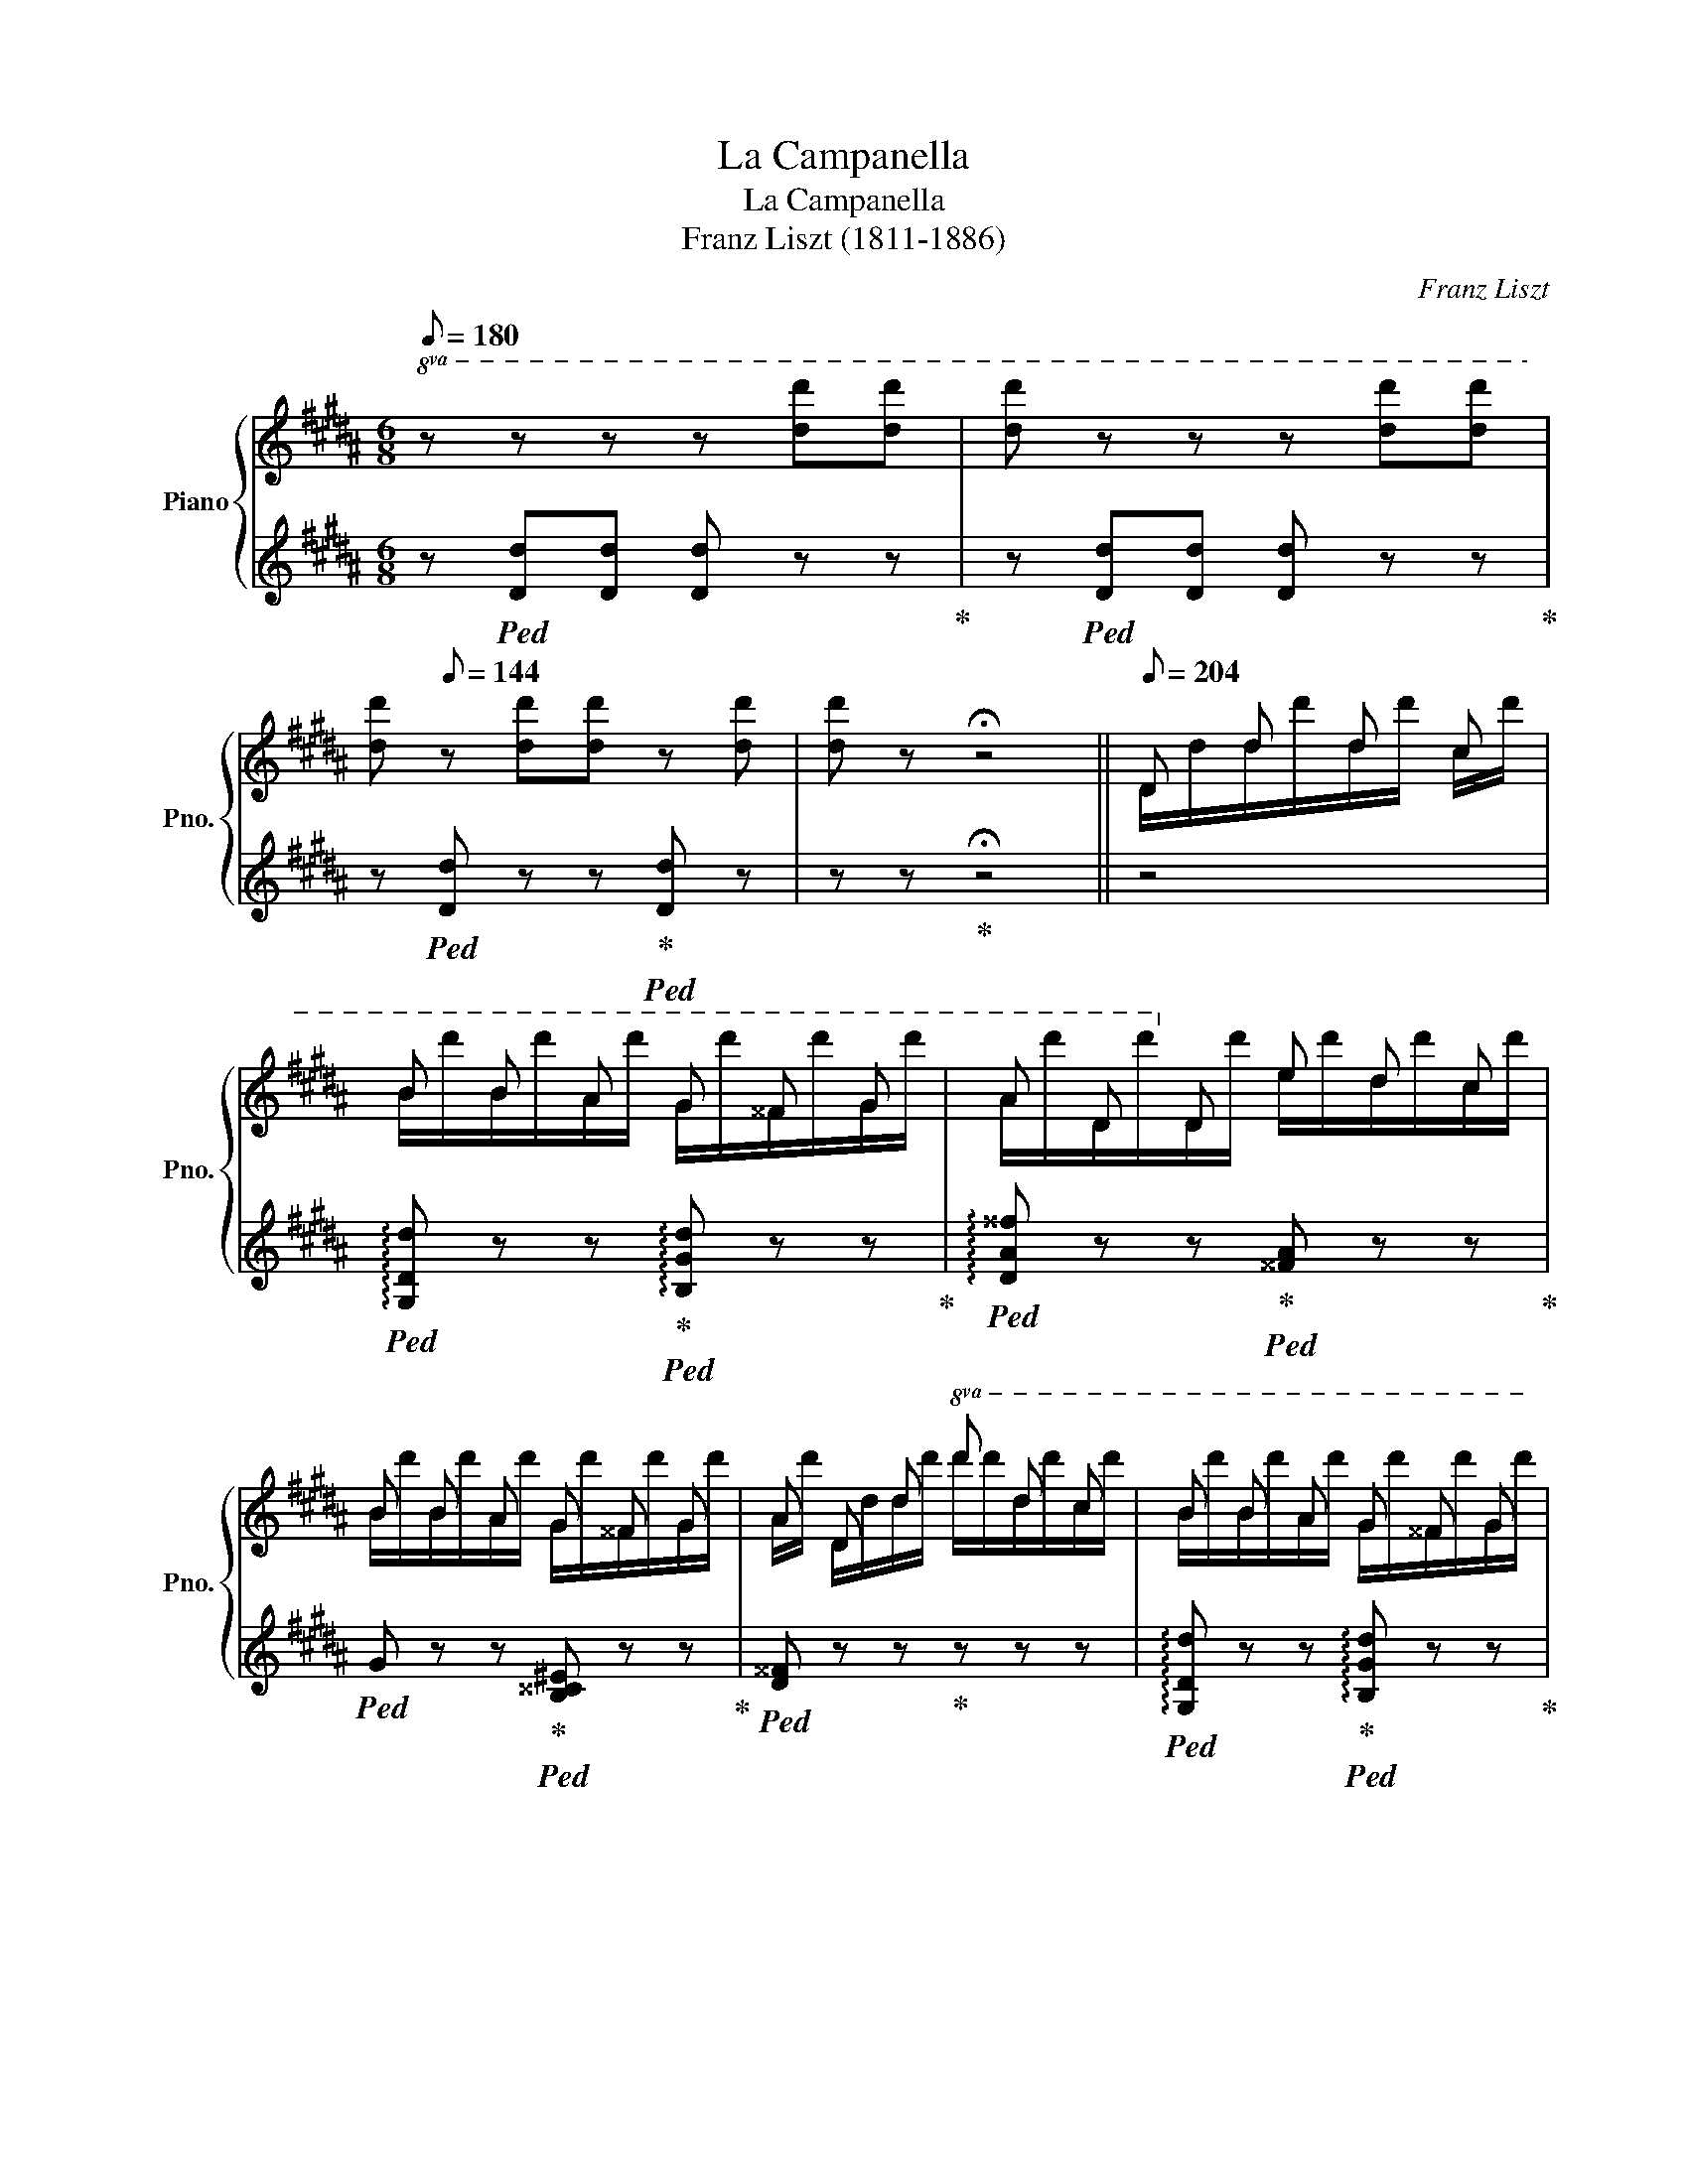 X:1
T:La Campanella
T:La Campanella
T:Franz Liszt (1811-1886) 
C:Franz Liszt
%%score { ( 1 3 ) | ( 2 4 ) }
L:1/8
Q:1/8=180
M:6/8
K:B
V:1 treble nm="Piano" snm="Pno."
V:3 treble 
V:2 treble 
V:4 treble 
V:1
!8va(! z z z z [d'd''][d'd''] | [d'd''] z z z [d'd''][d'd''] | %2
 [d'd''][Q:1/8=144] z [d'd''][d'd''] z [d'd''] |[d'd''] z !fermata!z4 ||[Q:1/8=204] d d' d' c' | %5
 b b a g ^^f g | a d!8va)! d e d c | B B A G ^^F G | A D d!8va(! d' d' c' | b b a g ^^f g | %10
 a d!8va)! d e d c |!8va(! d x !>!d' d x !>!d'!8va)! | %12
[Q:1/8=180] z z!8va(! d/d'/ d''/d'/[Q:1/8=204]d''/d'/d''/c'/ |{/c'} b b a{/a} g ^^f g | %14
{^^fg} a d d!8va)!{/^f} e d c |{/c} B B A{/A} G ^^F G | A D d!8va(! d' d' c' | %17
{/c'} b b a{/a} g ^^f g |{^^fg} a d d e d c | d x !>!d' d x !>!d'!8va)! |[Q:1/8=168] x6 || %21
 z z[Q:1/8=192][I:staff +1] .B/[I:staff -1].[^^FA]/[I:staff +1].B/[I:staff -1].[^F=A]/[I:staff +1].B/[I:staff -1].[^EG]/[I:staff +1].B/[I:staff -1].[=E=G]/ | %22
 (c/4B/4A/4B/4).F/.f'/.B/.f'/ (d/4c/4^B/4c/4).F/.f'/.c/.f'/ | %23
 (e/4d/4^^c/4d/4).B/.f'/[I:staff +1] .d/[I:staff -1].[Bc]/[I:staff +1].d/[I:staff -1].[A^c]/[I:staff +1].d/[I:staff -1].[=A^B]/[I:staff +1].d/[I:staff -1].[G=B]/ | %24
 (^e/4d/4^^c/4d/4).A/.a'/.d/.a'/ (f/4e/4^^d/4e/4).A/.a'/.e/.a'/ | %25
 (g/4f/4^e/4f/4).d/.a'/[I:staff +1] .f/[I:staff -1].[^^ce]/[I:staff +1].f/[I:staff -1].[^c=e]/[I:staff +1].f/[I:staff -1].[^Bd]/[I:staff +1].f/[I:staff -1].[=B=d]/ | %26
 (g/4f/4^e/4f/4).c/.c''/.f/.c''/ (a/4g/4^^f/4g/4).c/.c''/.g/.c''/ | %27
!8va(! x c'/[a'c'']/ x x b/[d'b']/ x | x a/[c'a']/ x x g/[bg']/ x | %29
 f/[af']/!8va)! z z G!8va(! .g' .g' | .g' .f'' .e'' .d'' .c'' .d'' | %31
 .e'' .c''!8va)! z F!8va(! .f' .f' | .f' .e'' .d'' .c'' .b' .c'' | %33
 .d'' .b'!8va)! z .D/.d/.d'/.d/.d'/.^^c/ | .d'/.c/.d'/.c/.d'/.B/ e'/d'/c'/b/a/g/ | %35
 ^^f/a/b/a/ z!8va(! d/d'/d''/d'/d''/^^c'/ | d''/c'/d''/c'/d''/b/ .e''/.d''/.c''/.b'/.a'/.g'/ | %37
 [a^^f']/[d'a']/ x x .d''/.d'/ x x | .d''/.d'/ x x .d''/.d'/ x .d''/.d'/ | %39
 x .d''/.d'/ x .d''/.^^g/.d''/.a/.d''/.b/ | .d''/.^b/.d''/.c'/.d''/.^^c'/ d''/d'/d''/d'/d''/d'/ | %41
 d''/d'/d''/d'/d''/d'/ d''/d'/d/d'/d''/d'/ | d/d'/d''/d'/d/d'/ d''/d'/d/d'/d''/d'/ | %43
 d/d'/d''/d'/d/d'/ d''/d'/d/d'/d''/d'/ | d/d'/d''/d'/d/d'/ d''/d'/d/d'/d''/d'/ | %45
 d/d'/d''/d'/d/d'/ d''/d'/d/d'/d''/d'/ | d/d'/d''/d'/d/d'/ d''/d'/d/d'/d''/d'/ | %47
 d/d'/d''/d'/d/d'/ d''/d'/d/d'/d''/d'/ | d/d'/d''/d'/d/d'/ e/d'/d/d'/c/d'/ | %49
 d/d'/g/b/d'/d''/[Q:1/8=180] d/d'/^^f/a/d'/d''/!8va)! | %50
[Q:1/8=168] z z!8va(! (3d/d'/d'/[Q:1/8=192] (3d'/d'/d''/ (3d'/d'/d''/ (3c'/c'/c''/ | %51
 (3b/b/b'/ (3b/b/b'/ (3a/a/a'/ (3g/g/g'/ (3^^f/f/^^f'/ (3g/g/g'/ | %52
 (3a/a/a'/ (3d/d/d'/ (3d/d/d'/!8va)! (3e/e/e'/ (3d/d/d'/ (3c/c/c'/ | %53
 (3B/B/b/ (3B/B/b/ (3A/A/a/ (3G/G/g/ (3^^F/F/^^f/ (3G/G/g/ | %54
 (3A/A/a/ (3D/D/d/ (3d/d/d/!8va(! (3d'/d'/d''/ (3d'/d'/d''/ (3c'/c'/c''/ | %55
 (3b/b/b'/ (3b/b/b'/ (3a/a/a'/ (3g/g/g'/ (3^^f/f/^^f'/ (3g/g/g'/ | %56
 (3a/a/a'/ (3d/d/d'/ (3d/d/d'/ (3e/e/e'/ (3d/d/d'/ (3c/c/c'/ | %57
 (3d/d/d'/ (3e/e/d'/ (3^e/e/d'/ (3f/f/d'/ (3^^f/f/d'/ (3g/g/d'/ | %58
[Q:1/8=180] (3^^g/g/d'/ (3a/a/d'/ (3b/b/d'/[Q:1/8=156] (3^b/b/d'/ (3c'/c'/d'/ (3^^c'/c'/d'/ | %59
[Q:1/8=144] (3d'/d'/d''/ (3e'/e'/d''/ (3^e'/e'/d''/[Q:1/8=132] (3f'/f'/d''/ (3^^f'/f'/d''/ (3g'/g'/d''/!8va)! || %60
 z z[Q:1/8=192] B .B/.B/.B/.B/.B/.B/ | %61
 c/4B/4A/4B/4 F/4f/4f/4f/4 B/4b/4b/4b/4 c/4c'/4c'/4c'/4 f/4f'/4f'/4f'/4!8va(! (3c'/[f'c'']/[f'c'']/ | %62
 (3d'/[f'd'']/[f'd'']/ z!8va)! d .d/.d/.d/.d/.d/.d/ | %63
 ^e/4d/4^^c/4d/4 A/4a/4a/4a/4 d/4d'/4d'/4d'/4 e/4^e'/4e'/4e'/4 a/4a'/4a'/4a'/4!8va(! (3e'/[a'^e'']/[a'e'']/ | %64
 (3f'/[a'f'']/[a'f'']/ z!8va)! f .f/.f/.f/.f/.f/.f/ | %65
 g/4f/4^e/4f/4 c/4c'/4c'/4c'/4 f/4f'/4f'/4f'/4!8va(! g/4g'/4g'/4g'/4 (6:4:6c'/[g'c'']/[g'c'']/[g'c'']/[g'c'']/[g'c'']/ | %66
 c''/4d''/4c''/4d''/4c''/4d''/4c''/4d''/4c''/4d''/4c''/4d''/4 b'/4c''/4b'/4c''/4b'/4c''/4b'/4c''/4b'/4c''/4b'/4c''/4 | %67
 a'/4b'/4a'/4b'/4a'/4b'/4a'/4b'/4a'/4b'/4a'/4b'/4 g'/4a'/4g'/4a'/4g'/4a'/4g'/4a'/4g'/4^d'/4=e'/4^e'/4 | %68
 f'/4g'/4f'/4g'/4 f/4f'/4g'/4f'/4 ^^f/4^^f'/4g'/4f'/4 g/4g'/4=a'/4g'/4 Tg'2 | %69
 x f'' e'' d'' c'' d'' | (e'' c'') =g/4=g'/4=a'/4g'/4 f/4f'/4^g'/4f'/4 Tf'2 | %71
 x e'' d'' c'' b' c'' | %72
 (d'' b') ^^c/4^^c'/4d'/4c'/4 d/4d'/4e'/4d'/4e'/4d'/4e'/4d'/4e'/4d'/4e'/4d'/4 | %73
[Q:1/8=156] (31:24:31e'/4d'/4^^c'/4d'/4e'/4^e'/4f'/4^^f'/4g'/4=a'/4^a'/4b'/4^b'/4c''/4^^c''/4d''/4e''/4f''/4e''/4d''/4c''/4^c''/4b'/4=b'/4a'/4^^g'/4^g'/4f'/4^f'/4e'/4=e'/4 | %74
[Q:1/8=192] d'!8va)! A/4a/4b/4a/4 ^^c/4^^c'/4d'/4c'/4 d/4d'/4e'/4d'/4e'/4d'/4e'/4d'/4e'/4d'/4e'/4d'/4 | %75
[Q:1/8=156]!8va(! (31:24:31e'/4d'/4^^c'/4d'/4e'/4^e'/4f'/4^^f'/4g'/4=a'/4^a'/4b'/4^b'/4c''/4^^c''/4d''/4e''/4f''/4e''/4d''/4c''/4^c''/4b'/4=b'/4a'/4^^g'/4^g'/4f'/4^f'/4e'/4=e'/4 | %76
 (32:24:32d'/4e'/4d'/4^^c'/4d'/4e'/4^e'/4f'/4^^f'/4g'/4=a'/4^a'/4b'/4^b'/4c''/4^^c''/4d''/4e''/4f''/4e''/4d''/4c''/4^c''/4b'/4=b'/4a'/4^^g'/4^g'/4f'/4^f'/4e'/4=e'/4 | %77
 (17:12:17d'/4e'/4d'/4^^c'/4d'/4e'/4^e'/4f'/4^^f'/4g'/4=a'/4^a'/4b'/4^b'/4c''/4^^c''/4d''/4[Q:1/8=204] e''/4f''/4e''/4d''/4c''/4d''/4c''/4^c''/4b'/4c''/4b'/4=b'/4a'/4b'/4a'/4=a'/4g'/4a'/4g'/4f'/4^f'/4=g'/4f'/4e'/4 | %78
 e'/4=f'/4e'/4d'/4^^c'/4d'/4c'/4^c'/4^b/4c'/4b/4=b/4!8va)! a/4b/4a/4=a/4g/4a/4g/4^^f/4^f/4=g/4f/4^e/4=e/4=f/4e/4d/4^^c/4d/4c/4^c/4^B/4c/4B/4=B/4 | %79
 A/4B/4A/4=A/4G/4A/4G/4^^F/4^F/4=G/4F/4^E/4 =E/4^^C/4E/4D/4^E/4=E/4F/4^E/4^^F/4^F/4^G/4^^F/4A/4G/4^A/4^^G/4B/4=A/4^B/4=B/4c/4^B/4^^c/4^c/4 | %80
 d/4x/4e/4x/4^e/4x/4f/4x/4^^f/4x/4g/4 x/4 =a/4x/4^a/4x/4b/4x/4^b/4x/4c'/4x/4^^c'/4 x/4!8va(! d'/4x/4e'/4x/4^e'/4x/4f'/4x/4^^f'/4x/4g'/4 x/4 | %81
 =a'/4x/4^a'/4x/4b'/4x/4^b'/4x/4c''/4x/4^^c''/4 x/4 d''/4x/4e''/4x/4d''/4x/4e''/4x/4d''/4x/4e''/4 x/4 d''/4x/4e''/4x/4d''/4x/4e''/4x/4d''/4x/4e''/4 x/4 | %82
 !^!Td''3[Q:1/8=192] !^!Td''3 | %83
 !^!Td''3 d''/4e''/4d''/4e''/4d''/4e''/4d''/4e''/4d''/4e''/4d''/4e''/4 | %84
 d''/4e''/4d''/4e''/4d''/4e''/4d''/4e''/4d''/4e''/4d''/4e''/4d''/4e''/4d''/4e''/4d''/4e''/4d''/4e''/4d''/4e''/4d''/4e''/4 | %85
 d''/4e''/4d''/4e''/4d''/4e''/4d''/4e''/4d''/4e''/4d''/4e''/4d''/4e''/4d''/4e''/4d''/4e''/4d''/4e''/4d''/4e''/4d''/4e''/4 | %86
 d''/4e''/4d''/4e''/4d''/4e''/4d''/4e''/4d''/4e''/4d''/4e''/4d''/4e''/4d''/4e''/4d''/4e''/4d''/4e''/4d''/4e''/4d''/4e''/4 | %87
 d''/4e''/4d''/4e''/4d''/4e''/4d''/4e''/4d''/4e''/4d''/4e''/4d''/4e''/4d''/4e''/4d''/4e''/4d''/4e''/4d''/4e''/4d''/4e''/4 | %88
 d''/4e''/4d''/4d'/4d'/4e'/4d'/4d/4(3d'/e'/d'/ d''/4e''/4d''/4d'/4d'/4e'/4d'/4d/4(3d'/e'/d'/ | %89
 d''/4e''/4d''/4d'/4d'/4e'/4d'/4d/4(3d'/e'/d'/ d''/4e''/4d''/4d'/4d'/4e'/4d'/4d/4(3d'/e'/d'/ | %90
[Q:1/8=156] d''/4e''/4d''/4d'/4 z z d''/4e''/4d''/4d'/4 z z!8va)! | %91
[Q:1/8=96] z z[Q:1/8=192] D d!8va(! d' c' | b b a g ^^f g | a d d!8va)! e d c | B B A G ^^F G | %95
 A D!8va(! d' d' d' c' | ^b b =a g g f | e c d e d c | %98
[Q:1/8=120] (46:24:46d/4d'/4e/4^e/4f/4^^f/4g/4=a/4^a/4b/4^b/4c'/4^^c'/4d'/4e'/4^e'/4f'/4^^f'/4g'/4=a'/4^a'/4b'/4^b'/4c''/4^^c''/4d''/4f''/4=e''/4^c''/4^a'/4^^f'/4^^c'/4d'/4^f'/4=e'/4^c'/4a/4!8va)!f/4=e/4c/4A/4^^F/4^E/4C/4A,/4^^F,/4 | %99
[Q:1/8=96][I:staff +1] (6:4:6(G,,/4D,/4G,/4[I:staff -1]B,/4D/4G/4)[Q:1/8=72][I:staff +1] (6:4:6(B/4d/4g/4!8va(![I:staff -1]b/4d'/4[Q:1/8=60]b'/4) !fermata!g'!8va)! || %100
 z/[Q:1/8=228] .[Bb]/.[Bb]/.[Bb]/.[Bb]/.[Bb]/ | b/ x/ f/ x/ b/ x/ c'/ x/ f/ x/ c'/ x/ | %102
 d'/ x/ x x z/ .[dd']/.[dd']/.[dd']/.[dd']/.[dd']/ | d'/ x/ a/ x/ d'/ x/ ^e'/ x/ a/ x/ e'/ x/ | %104
 f'/ x/ x!8va(! x!8va)! z/ .[ff']/.[ff']/.[ff']/.[ff']/.[ff']/ | %105
 f'/ x/ c'/ x/ f'/ x/ g'/ x/ c'/ x/ g'/ x/ | %106
!8va(! [c'f'a']/[c'g'b']/[c'a'c'']/[c'a'c'']/[c'g'b']/[c'f'a']/ [bd'g']/[c'd'a']/[d'b']/[d'b']/[c'd'a']/[bd'g']/ | %107
 [ac'f']/[bc'g']/[c'a']/[c'a']/[bc'g']/[ac'f']/ [gc'^e']/[ac'f']/[bc'g']/[bc'g']/[fc'd']/[gc'e']/ | %108
 !wedge![fc'f']!8va)! z z x x x | %109
!8va(! .[gg'] [f'f'']/[f'f'']/[e'e'']/[e'e'']/ [d'd'']/[d'd'']/[c'c'']/[c'c'']/[d'd'']/[d'd'']/ | %110
 [e'e'']!8va)! z z x x x | %111
 .[ff']!8va(! [e'e'']/[e'e'']/[d'd'']/[d'd'']/ [c'c'']/[c'c'']/[bb']/[bb']/[c'c'']/[c'c'']/ | %112
 [d'd'']!8va)! z z x[K:bass] x x | %113
[K:treble] .[dd'] [dd']/[dd']/[dd']/[dd']/ [ee']/[dd']/[cc']/[Bb]/[^A^a]/[Gg]/ | %114
 [^^F^^f] z z x[K:bass] x x | %115
[K:treble] .[dd']!8va(! [d'd'']/[d'd'']/[d'd'']/[d'd'']/ [e'e'']/[d'd'']/[c'c'']/[bb']/[^a^a']/[gg']/!8va)! | %116
 [^^f^^f']/[^f^f']/[^e^e']/[=e=e']/[^^c^^c']/[dd']/ [ee']/[dd']/[^c^c']/[Bb]/[Aa]/[Gg]/ | %117
 [^^F^^f]/[^F^f]/[^E^e]/[=E=e]/[^^C^^c]/[Dd]/ [Ee]/[Dd]/[^C^c]/[B,B]/[A,A]/[G,G]/ | %118
 ^^F/^F/^E/=E/^^C/D/ E/D/^C/B,/A,/G,/ |[Q:1/8=300] z ^^C/x/D/x/^^G/x/A/x/[C^^c]/ x/ | %120
 [Dd]/[I:staff +1][D,D]/[I:staff -1][^^G^^g]/[I:staff +1][^^G,^^G]/[I:staff -1][Aa]/[I:staff +1][A,A]/[I:staff -1][^^c^^c']/[I:staff +1][^^C^^c]/[I:staff -1][dd']/[I:staff +1][Dd]/[I:staff -1][g^^g']/[I:staff +1][G^^g]/ | %121
!8va(![I:staff -1] [aa']/[I:staff +1][Aa]/[I:staff -1][^^c'^^c'']/[I:staff +1][^^cc']/[I:staff -1][d'd'']/[I:staff +1][dd']/[I:staff -1][c'c'']/[I:staff +1][cc']/[I:staff -1][d'd'']/[I:staff +1][dd']/[I:staff -1][c'c'']/[I:staff +1][cc']/ | %122
[I:staff -1] [d'd'']/[I:staff +1][^c^c']/[I:staff -1][^^c'^^c'']/[I:staff +1][Aa]/[I:staff -1][d'd'']/[I:staff +1][^^F^^f]/[I:staff -1][c'c'']/[I:staff +1][Dd]/[I:staff -1][d'd'']/[I:staff +1][Cc]/[I:staff -1][c'c'']/[I:staff +1][A,A]/ | %123
[I:staff -1] [d'd'']/[I:staff +1][^^F,^^F]/[I:staff -1][^^c'^^c'']/[I:staff +1][D,D]/[I:staff -1][d'd'']/[I:staff +1][C,C]/[I:staff -1][c'c'']/[I:staff +1][A,,A,]/[I:staff -1][d'd'']/[I:staff +1][^^F,,F,]/[I:staff -1][c'c'']/[I:staff +1][D,,D,]/ | %124
[Q:1/8=228][I:staff -1] !//![d'd'']6 | %125
 [d'd'']/[d'd'']/[d'd'']/[d'd'']/[d'd'']/[d'd'']/ [d'd'']/[d'd'']/[d'd'']/[d'd'']/[c'c'']/[c'c'']/ | %126
 [bb']/[bb']/[bb']/[bb']/[aa']/[aa']/ [gg']/[gg']/[^^f^^f']/[ff']/[gg']/[gg']/!8va)! | %127
 [aa']/[aa']/[dd']/[dd']/[dd']/[dd']/ [ee']/[ee']/[dd']/[dd']/[cc']/[cc']/ | %128
 [Bb]/[Bb]/[Bb]/[Bb]/[Aa]/[Aa]/ [Gg]/[Gg]/[^^F^^f]/[Ff]/[Gg]/[Gg]/ | %129
 [Aa]/[Aa]/[Dd]/[Dd]/[dd']/[dd']/!8va(! [d'd'']/[d'd'']/[d'd'']/[d'd'']/[c'c'']/[c'c'']/ | %130
 [^b^b']/[bb']/[bb']/[bb']/[=a=a']/[aa']/!8va)! [gg']/[gg']/[gg']/[gg']/[ff']/[ff']/ | %131
 [ee'] [E=Ac]/[EAc]/[EAd]/[EAd]/[EAe]/[EAe]/[EAd]/[EAd]/[EAc]/[EAc]/ | %132
 [DGBd]/[Ee]/[^E^e]/[Ff]/[^^F^^f]/[Gg]/[=A=a]/[^A^a]/[Bb]/[^B^b]/[cc']/[^^c^^c']/ | %133
!8va(! [d^^fad']/[ee']/[^e^e']/[^f^f']/[^^f^^f']/[gg']/[=a=a']/[^a^a']/[bb']/[c'c'']/[^^c'^^c'']/[d'd'']/!8va)! | %134
[Q:1/8=240] [B,DG] z [Bdb] [Ada]/[Bb]/[cc'][Bdb]/[Aa]/ | %135
 [Bdb]/[cc']/[dd'][Bc']/[Bb]/ [Ada]/[Bb]/[cc'][Bdb]/[Aa]/ | %136
 [Bdb]/[Aa]/[Gg]!8va(! [bd'b'] [ad'a']/[bb']/[c'c''][bd'b']/[aa']/ | %137
 [bd'b']/[c'c'']/[d'd''][bc'']/[bb']/ [ad'a']/[bb']/[c'c''][bd'b']/[aa']/ | %138
 [bd'b']/[aa']/[gg']!8va)! [DBd] [DAd]/[DBd]/[Dcd][DBd]/[DAd]/ | %139
 [DBd]/[DAd]/[DGd] !wedge![dgd'] [DAd]/[DBd]/[Dcd][DBd]/[DAd]/ | %140
 [DBd]/[DAd]/ [DGd] !>!!wedge![dgd'] [DBd]/[DAd]/ [DGd] !>!!wedge![gd'g'] | %141
 [DBd]/[DAd]/ [DGd]!8va(! !>!!wedge![bd'b']!8va)! [DBd]/[DAd]/ [DGd]!8va(! !>!!^![d'g'd'']- | %142
 [d'g'd'']!^![d'g'd'']!^![d'g'd''] !^![d'g'd'']!^![d'g'd'']!^![d'g'd''] | %143
 !^![d'g'd'']!8va)! z z !^![B,DG] z z | !^![gbd'g']6 |] %145
V:2
 z!ped! [Dd][Dd] [Dd] z z!ped-up! | z!ped! [Dd][Dd] [Dd] z z!ped-up! | %2
 z!ped! [Dd] z z!ped-up!!ped! [Dd] z | z z!ped-up! !fermata!z4 || z4 | %5
!ped! !arpeggio![G,Dd] z z!ped-up!!ped! !arpeggio![B,Gd] z z!ped-up! | %6
!ped! !arpeggio![DA^^f] z z!ped-up!!ped! [^^FA] z z!ped-up! | %7
!ped! G z z!ped-up!!ped! [B,^^C^E] z z!ped-up! |!ped! [D^^F] z z!ped-up! z z z | %9
!ped! !arpeggio![G,Dd] z z!ped-up!!ped! !arpeggio![B,Gd] z z!ped-up! | %10
!ped! !arpeggio![DA^^f] z z!ped-up!!ped! [^^FA] z z!ped-up! | %11
!ped! [GB] z z!ped-up!!ped! [D^^Fc] z z!ped-up! |!ped! G,/D/d/g/!ped-up! z z z z | %13
[K:bass]!ped! .G,,.[D,B,] z!ped-up!!ped! .B,,.[G,D] z!ped-up! | %14
!ped! .D,.[A,^^F] z!ped-up![K:treble] .[^^FA].[FA] z | .G.G z .[B,^^C^E].[B,CE] z | %16
[K:bass]!ped! [D,D] z z!ped-up! z z z |!ped! .G,,.[D,B,] z!ped-up!!ped! .B,,.[G,D] z!ped-up! | %18
!ped! .D,.[A,^^F] z!ped-up![K:treble] [CGA][DGA][EGA] | %19
!ped! [DGB] z z!ped-up![K:bass]!ped! [D,C^^F] z z!ped-up! | %20
!ped! G,,/B,/[I:staff -1]D/G/d/g/[I:staff +1][K:treble]b/d'/g'/ z/ z!ped-up! || z z x4 | %22
 z .[B,D].[F,DF] z .[A,E].[F,EF] | z .[B,D][K:treble] x4 | z .[DF].[A,FA] z .[^^CG].[A,GA] | %25
 z .[DF] x4 | z .[FA].[CAc] z .[^EB].[CBc] | %27
 .f/.g/!ped!!arpeggio!a.g/.f/!ped-up! .B/.c/!ped!!arpeggio!d.c/.B/!ped-up! | %28
 .A/.B/!ped!!arpeggio!c.B/.A/!ped-up! .G/.A/!ped!!arpeggio!c.A/.G/!ped-up! | %29
 .A .F/.f/.^^F/.^^f/ z!ped! .[EG].[DG]!ped-up! |!ped! .[CG] .d.c!ped-up!!ped! .^B.A.B!ped-up! | %31
!ped! .c.e!ped-up! .^^F/.^^f/ z!ped! .[D^F].[CF]!ped-up! | %32
!ped! .[B,F] .c.B!ped-up!!ped! .A.G.A!ped-up! |!ped! .B.d!ped-up! ^^C/^^c/ z .[^^F,D].[G,^E] | %34
 .[A,^^F].[A,F].[B,G] .[CA] z .[^^C^E] | .[D^^F] z ^^c/^^c'/ z .[Fd].[G^e] | %36
 .[A^^f].[Af].[Bg] .[c=a] z .[^^c^e] | .[d^^f] .^^c/.^^c'/.d/.d'/ x .d/.d'/.e/.e'/ | %38
 x .e/.e'/.^e/.^e'/ x .f/.f'/ x | .^^f/.^^f'/ x .g/.g'/ z z z | z6 | z6 | %42
 z z!ped! .D .d x .c!ped-up! |!ped! !arpeggio!.B.B.A!ped-up!!ped! !arpeggio!.G.^^F.G!ped-up! | %44
!ped! !arpeggio!.A.D.D!ped-up!!ped! !arpeggio!.E.D.C!ped-up! | %45
[K:bass]!ped! !arpeggio!.B,.B,.A,!ped-up!!ped! !arpeggio!.G,.^^F,.G,!ped-up! | %46
!ped! .A,.D, z[K:treble]!ped-up!!ped!{/D} d x c!ped-up! | %47
!ped! !arpeggio!.B.B.A!ped-up!!ped! !arpeggio!.G.^^F.G!ped-up! | %48
!ped! !arpeggio!.A.D z [CGA][DGA][EGA]!ped-up! |!ped! [DGB] z z!ped-up!!ped! [D^^Fc] z z | %50
!ped! G,/D/B/g/ z4!ped-up! |[K:bass]!ped! G,, [D,B,]!ped-up![D,B,]!ped-up!!ped! B,, [G,D][G,D] | %52
!ped! D, [A,^^F][A,F]!ped-up!!ped! ^^F, [DA][DA]!ped-up! | %53
!ped! G, [DG][DG]!ped-up!!ped! B, [^^C^E][CE]!ped-up! |!ped! D, [A,^^F] z z z z!ped-up! | %55
!ped! G,, [D,B,][D,B,]!ped-up!!ped! B,, [G,D][G,D] | %56
!ped! D,[K:treble] .[A,^^F].[FA].[GB].[^FA].[EG]!ped-up! |!ped! !arpeggio![DGB] z z z z z!ped-up! | %58
[K:bass]!ped! !arpeggio![D,C^^F] z z z z z!ped-up! |!ped! !arpeggio![G,,D,B,G] z z z z z!ped-up! || %60
[K:treble] z z G/=G/ .F/.^E/.=E/.D/.=D/.C/ |[K:bass] z [B,D][F,DF] z [A,E][F,A,F] | %62
 B,,[F,D][K:treble] B A/^^G/^G/^^F/^F/^E/ | z [DF][A,FA] z [^^CG][A,CA] | %64
[K:bass] D, [A,F][K:treble] d/^^c/ ^c/^B/=B/A/^^G/^G/ | z [FA][CAc] z [^EB][CEc] | %66
 F .[fa]/.[gb]/ .[ac'] B, .[Bg]/.[ca]/ .[db] | C .[Af]/.[Bg]/ .[ca] C .[G^e]/.[Af]/ .[Bg] | %68
 [Fca] z z z !arpeggio!!wedge![Eg]!arpeggio!!wedge![Df] | %69
 !arpeggio!!wedge![Ce] .d' .c' !arpeggio!!wedge!^b .a .b | %70
 c' .e' z z !arpeggio!!wedge![Df]!arpeggio!!wedge![Ce] | %71
 !arpeggio!!wedge![B,d] .c' .b !arpeggio!!wedge!a .g .a | b .d' z z [D^^Fd][^EG^^c] | %73
!ped! !arpeggio![^^FAc] z z!ped-up!!ped! !arpeggio![GBe] z z!ped-up! | %74
!ped! !arpeggio![D^^f] z z z!ped-up!!ped! .[D^^Fd].[^EG^^c]!ped-up! | %75
!ped! !arpeggio![^^FAc] z z!ped-up!!ped! !arpeggio![GBe] z z!ped-up! | %76
!ped! !arpeggio![DA^^f] z z!ped-up!!ped! !arpeggio![G,B] z z!ped-up! | %77
[K:bass]!ped! !arpeggio![D,^^F] z z!ped-up!!ped! !arpeggio![G,,B,] x x!ped-up! x x x | x4 x4 x | %79
 x x x!ped! !arpeggio![F,,A,C]!ped-up! x x x x x | x4 x4 x | x4 x4 x | z6 | %83
[K:treble] z z .d .d' x .c' |!ped! !arpeggio!.b .b .a!ped-up!!ped! !arpeggio!.g!ped-up! .^^f .g | %85
!ped! (!arpeggio!ad) .d!ped-up!!ped! !arpeggio!.e .d .c!ped-up! | %86
!ped! .[GB].[GB].[FA]!ped-up!!ped! !arpeggio!.G.^^F.G!ped-up! | %87
!ped! (!arpeggio!AD) z!ped-up!!ped!{/D} .d .d .c!ped-up! | %88
!ped! !arpeggio!.B .B .A!ped-up!!ped! !arpeggio!.G .^^F .G!ped-up! | %89
!ped! (!arpeggio!AD) .D!ped-up!!ped! .G.^F.E!ped-up! | %90
 !wedge!D .[Bg]/.[db]/!wedge![gd'] !wedge!D .[A^^f]/.[ca]/!wedge![fd'] | %91
!ped! (G,{DB}g/) z/ z x z z!ped-up! | %92
[K:bass]!ped! !wedge![G,,,G,,]!ped-up! !wedge![D,B,D]!wedge![G,B,D]!ped-up!!ped! !wedge![B,,,B,,] !wedge![D,B,D]!wedge![G,B,D] | %93
!ped! !wedge![D,,D,] !wedge![^^F,D^^F]!wedge![A,DF]!ped-up!!ped! !wedge!^^F,,[K:treble] !wedge![CDA]!wedge![A,DA]!ped-up! | %94
[K:bass]!ped! !wedge!G,, !wedge![DG]!wedge![B,D]!ped-up!!ped! !wedge!E,, !wedge![B,^^C]!wedge![A,C]!ped-up! | %95
!ped! !wedge!D,, !wedge![^^F,A,][K:treble]!wedge![^^FA] !wedge![^^fa] z z!ped-up! | %96
[K:bass]!ped! G,, [=A,DF][^B,DF]!ped-up!!ped! ^B,, [A,DF][B,DF] | %97
 C,[K:treble] [E=A][^B,A][CA][FA][EA] | %98
!ped! !arpeggio![DGB] z z[K:bass]!ped-up!!ped! !arpeggio![D,C^^F] z z!ped-up! | %99
!ped! x[K:treble] x x || x3!ped-up! z/ .G/.[=GA]/.[F=A]/.[^E^G]/.[=E=G]/ | %101
!ped! B,,/ x/ B,/ x/ B,,/ x/!ped-up!!ped! F,,/ x/ A,/ x/ F,,/ x/ | %102
!ped! B,,/ x/ x x z/[K:treble] .B/.[B^^c]/.[A^c]/.[=A^B]/!ped-up!.[G=B]/ | %103
[K:bass]!ped! D,/ x/ D/ x/!ped-up! D,/ x/!ped-up!!ped! A,,/ x/ ^^C/ x/ A,,/ x/ | %104
!ped! D,/ x/ x x z/[K:treble] .d/.[=d^e]/.[c=e]/.[^B^d]/!ped-up!.[=B=d]/ | %105
[K:bass]!ped! F,/ x/ F/ x/!ped-up! F,/ x/!ped-up!!ped! C,/ x/ ^E/ x/ C,/ x/ | %106
!ped! !wedge!F,[K:treble] .C/.A/.f/.a/[K:bass]!ped-up!!ped! !wedge!B,,[K:treble] .B,/.G/.d/!ped-up!.b/ | %107
!ped! !wedge!C,[K:treble] .A,/.F/.c/.f/!ped-up!!ped! C .^e/.G/.C/.B/!ped-up! | %108
!ped! !wedge![FA][K:bass] [F,,F,]/[F,,F,]/[^^F,,^^F,]/!ped-up![F,,F,]/!ped! [G,,G,]/[G,,G,]/[I:staff -1][G,G]/[G,G]/[I:staff +1][K:treble][Gg]/[Gg]/!ped-up! | %109
 z g/g/g/g/ g/g/g/g/g/g/ | %110
!ped! g[K:bass] [G,,G,]/!ped-up![G,,G,]/[G,,=G,]/!ped-up![G,,G,]/!ped! [F,,F,]/[F,,F,]/[I:staff -1][F,F]/[F,F]/[I:staff +1][K:treble][Ff]/[Ff]/ | %111
 z f/f/f/f/ f/f/f/f/f/f/ | %112
 f[K:bass] [^E,,^E,]/[E,,E,]/[=E,,=E,]/!ped-up![E,,E,]/!ped! [D,,D,]/[D,,D,]/[I:staff -1][D,D]/[D,D]/[I:staff +1][K:treble][Dd]/[Dd]/ | %113
 z [D^^F]/[DF]/[^EG]/[EG]/ [^F=A]/[FA]/[=E^^F]/[EF]/[^^C^E]/[CE]/ | %114
 D[K:bass] [A,,,A,,]/[A,,,A,,]/[^^C,,^^C,]/!ped-up![C,,C,]/!ped! [D,,D,]/[D,,D,]/[I:staff -1][D,D]/[D,D]/[I:staff +1][K:treble][Dd]/[Dd]/ | %115
 z [^^Fd]/[Fd]/[G^e]/[Ge]/ [=A^f]/[Af]/[^A^^f]/[Af]/[^^c^e]/[ce]/ | %116
 [Ad]/[Ad]/[GB]/[GB]/[F=A]/[FA]/ [^^F^A]/[FA]/[EF]/[EF]/[^^C^E]/[CE]/ | %117
[K:bass] [A,D]/[A,D]/[G,B,]/[G,B,]/[F,=A,]/[F,A,]/ [^^F,^A,]/[F,A,]/[E,F,]/[E,F,]/[^^C,^E,]/[C,E,]/ | %118
 ^^F,/ ^F,/ ^E,/ =E,/ ^^C,/ D,/ E,/ E,/ E,/ [E,B,]/ [^E,A,]/ [E,G,]/ | %119
 ^^F, x/ ^^C,/x/D,/x/^^G,/x/A,/ x/ x/ | x[K:treble] x x x x x | x6 |!ped! x x!ped-up! x x x x | %123
[K:bass] x6 | z6 | z z[K:treble]!ped-up!!ped! !wedge!D!wedge!d z z | %126
[K:bass]!ped! [G,,,G,,] [D,B,D]/[D,B,D]/[G,B,D]!ped-up!!ped! [B,,,B,,] [D,B,D]/[D,B,D]/[G,B,D]!ped-up! | %127
!ped! [D,,D,][K:treble] [^^F,D^^F]/[F,DF]/[A,DF][K:bass]!ped-up!!ped! [^^F,,F,][K:treble] [CDA]/[CDA]/[CDA]!ped-up! | %128
!ped! [G,,G,][K:treble] [B,DG]/[B,DG]/[B,D][K:bass]!ped-up!!ped! E,, [A,^^C]/[A,C]/[A,C]!ped-up! | %129
!ped! D,, [^^F,A,]/[F,A,]/[F,A,D][K:treble]!ped-up!!ped! [^^FAd] z z!ped-up! | %130
[K:bass]!ped! [G,,,G,,] [F,=A,D]/[F,A,D]/[F,A,D]!ped-up!!ped! [^B,,,^B,,][K:treble] [=A,D=A]/[A,DA]/[A,DA]!ped-up! | %131
[K:bass] [C,,C,] [E,=A,C]/[E,A,C]/[D,A,C]/[D,A,C]/[C,A,C]/[C,A,C]/[D,A,C]/[D,A,C]/[E,A,C]/[E,A,C]/ | %132
!ped! [D,G,B,]/[^^C,^^C]/[^C,^C]/[^B,,^B,]/[=B,,=B,]/[A,,A,]/[=A,,=A,]/[G,,G,]/[^^F,,^^F,]/[^F,,^F,]/[^E,,^E,]/[=E,,=E,]/!ped-up! | %133
!ped! [D,,^^F,,A,,D,]/[^^C,,^^C,]/[^C,,^C,]/[^B,,,^B,,]/[=B,,,=B,,]/[A,,,A,,]/[=A,,,=A,,]/[G,,,G,,]/[^^F,,,^^F,,]/[^F,,,^F,,]/[E,,,E,,]/[D,,,D,,]/!ped-up! | %134
!ped! [G,,,G,,][D,,D,]/[G,,G,]/[B,,D]!ped-up!!ped! [G,,,G,,][D,,D,]/[G,,G,]/[B,,D]!ped-up! | %135
!ped! [G,,,G,,][D,,D,]/[G,,G,]/[B,,D]!ped-up!!ped! [G,,,G,,][D,,D,]/[G,,G,]/[B,,D]!ped-up! | %136
!ped! [G,,,G,,][D,,D,]/[G,,G,]/[B,,D]!ped-up!!ped! [G,,,G,,][D,,D,]/[G,,G,]/[B,,D]!ped-up! | %137
!ped! [G,,,G,,][D,,D,]/[G,,G,]/[B,,D]!ped-up!!ped! [G,,,G,,][D,,D,]/[G,,G,]/[B,,D]!ped-up! | %138
!ped! [G,,,G,,][D,,D,]/[G,,G,]/!ped-up!!ped! [B,,D,D] [A,,D,A,]/[B,,D,B,]/[C,D,C][B,,D,B,]/[A,,D,A,]/!ped-up! | %139
 [B,,D,B,]/[A,,D,A,]/ [A,,D,G,] !wedge![G,,,D,,G,,] [A,,D,A,]/!ped-up!!ped![B,,D,B,]/[C,D,C][B,,D,B,]/[A,,D,A,]/ | %140
 [B,,D,B,]/[A,,D,A,]/ [A,,D,G,] !wedge![G,,,D,,G,,]!ped-up!!ped! [B,,D,B,]/[A,,D,A,]/ [A,,D,G,] !wedge![G,,,D,,G,,] | %141
!ped! [B,,D,B,]/[A,,D,A,]/ [A,,D,G,] !wedge![G,,,D,,G,,]!ped-up!!ped! [B,,D,B,]/[A,,D,A,]/ [A,,D,G,]!ped-up!!ped! !^![G,,,D,,G,,]-!ped-up! | %142
 [G,,,D,,G,,] !^![G,,D,G,]!^![G,DG][K:treble]!^![Gdg][K:bass]!^![G,DG]!^![G,,D,G,] | %143
 !^![G,,,D,,G,,] z z !^![G,,D,G,] z z |[K:treble]!ped! !^![B,DGB]6!ped-up! |] %145
V:3
!8va(! x6 | x6 | x6 | x6 || d/d'/d'/d''/d'/d''/ c'/d''/ | b/d''/b/d''/a/d''/ g/d''/^^f/d''/g/d''/ | %6
 a/d''/d/d''/!8va)!d/d'/ e/d'/d/d'/c/d'/ | B/d'/B/d'/A/d'/ G/d'/^^F/d'/G/d'/ | %8
 A/d'/ D/d/d/d'/!8va(! d'/d''/d'/d''/c'/d''/ | b/d''/b/d''/a/d''/ g/d''/^^f/d''/g/d''/ | %10
 a/d''/d/d''/!8va)!d/d'/ e/d'/d/d'/c/d'/ |!8va(! d/d'/ g/b/ d'/d''/ d/d'/ ^^f/a/ d'/d''/!8va)! | %12
 x2!8va(! x4 | b/d''/b/d''/a/d''/ g/d''/^^f/d''/g/d''/ | a/d''/d/d''/d/d'/!8va)! e/d'/d/d'/c/d'/ | %15
 B/d'/B/d'/A/d'/ G/d'/^^F/d'/G/d'/ | A/d'/ D/d/d/d'/!8va(! d'/d''/d'/d''/c'/d''/ | %17
 b/d''/b/d''/a/d''/ g/d''/^^f/d''/g/d''/ | a/d''/d/d''/d/d'/{/^f} e/d'/d/d'/c/d'/ | %19
 d/d'/ g/b/ d'/d''/ d/d'/ ^^f/a/ d'/d''/!8va)! | x6 || x6 | x6 | x6 | x6 | x6 | x6 | %27
!8va(! .a/.b/c'.b/.a/ .g/.a/b.a/.g/ | .f/.g/a.g/.f/ .^e/.f/g.d/.e/ | %29
 f!8va)! x2 G/g/!8va(!g'/g/g'/f/ | g'/e/f''/g/e''/g/ d''/g/c''/g/d''/g/ | %31
 e''/g/c''/g/!8va)! x F/f/!8va(!f'/f/f'/e/ | f'/d/e''/f/d''/f/ c''/f/b'/f/c''/f/ | %33
 d''/f/b'/f/!8va)! x4 | x3 e/a/c/e/B/^e/ | A/d/^^f/d/ x!8va(! x3 | x3 .e'/.a'/.c'/.e'/.b/.^e'/ | %37
 x6 | x6 | x6 | x6 | x6 | x4 d x | x6 | x6 | x6 | x4 d x | x6 | x x d e d c | d x d' d x d'!8va)! | %50
 x2!8va(! x4 | x6 | x3!8va)! x3 | x6 | x3!8va(! x3 | x6 | x6 | x6 | x6 | x6!8va)! || %60
 x2 B/A/ .=A/.G/.=G/.F/.^E/.=E/ | x F B c f!8va(! c' | d' b!8va)! d/^^c/ .^c/.^B/.=B/.A/.^^G/.^G/ | %63
 x A d ^e a!8va(! ^e' | f' d'!8va)! f/^e/ .=e/.d/.^^c/.^c/.^B/.=B/ | x c f!8va(! g c' z | %66
 .a'/.=a'/.g'/.^^f'/.^f' .g'/.^^f'/.^f'/.^e'/.d' | .f'/.^e'/.d'/.=d'/.c' .e'/.^d'/.=d'/.c'/.b | %68
 x f ^^f g x2 | %69
 g'/4=a'/4g'/4a'/4g'/4a'/4g'/4a'/4g'/4a'/4g'/4a'/4 g'/4a'/4g'/4a'/4g'/4a'/4g'/4a'/4g'/4a'/4g'/4a'/4 | %70
 g'/4=a'/4g'/4a'/4 g' =g f x2 | %71
 f'/4g'/4f'/4g'/4f'/4g'/4f'/4g'/4f'/4g'/4f'/4g'/4 f'/4g'/4f'/4g'/4f'/4g'/4f'/4g'/4f'/4g'/4f'/4g'/4 | %72
 f'/4g'/4f'/4g'/4 f' ^^c d x2 | x6 | x!8va)! A ^^c d x2 |!8va(! x6 | x6 | x9 | x3!8va)! x6 | x9 | %80
 x/4 ^^c/4x/4d/4x/4=e/4x/4^e/4x/4^f/4x/4^^f/4 x/4 g/4x/4^^g/4x/4a/4x/4=b/4x/4^b/4x/4^c'/4!8va(! x/4 ^^c'/4x/4d'/4x/4=e'/4x/4^e'/4x/4^f'/4x/4^^f'/4 | %81
 x/4 g'/4x/4^^g'/4x/4a'/4x/4=b'/4x/4^b'/4x/4^c''/4 x/4 ^^c''/4x/4c''/4x/4c''/4x/4c''/4x/4c''/4x/4c''/4 x/4 c''/4x/4c''/4x/4c''/4x/4c''/4x/4c''/4x/4c''/4 | %82
 x6 | x4 d'/ x/ d'/ x/ | d'/ x/ d'/ x/ d'/ x/ d'/ x/ d'/ x/ d'/ x/ | %85
 d'/ x/ d'/ x/ d'/ x/ d'/ x/ d'/ x/ d'/ x/ | d'/ x/ d'/ x/ d'/ x/ d'/ x/ d'/ x/ d'/ x/ | %87
 d'/ x/ d'/ x/ d'/ x/ d'/ x/ d'/ x/ d'/ x/ | x6 | x6 | x6!8va)! | %91
 x2 D/4d/4e/4d/4 d/4d'/4e'/4d'/4!8va(! d'/4d''/4e''/4d''/4 c'/4c''/4d''/4c''/4 | %92
 b/4b'/4c''/4b'/4 b/4b'/4c''/4b'/4 a/4a'/4b'/4a'/4 g/4g'/4a'/4g'/4 ^^f/4^^f'/4a'/4f'/4 g/4g'/4a'/4g'/4 | %93
 a/4a'/4b'/4a'/4 d/4d'/4e'/4d'/4 d/4d'/4e'/4d'/4!8va)! e/4e'/4f'/4e'/4 d/4d'/4e'/4d'/4 c/4c'/4d'/4c'/4 | %94
 B/4b/4c'/4b/4 B/4b/4c'/4b/4 A/4a/4b/4a/4 G/4g/4a/4g/4 ^^F/4^^f/4a/4f/4 G/4g/4a/4g/4 | %95
 A/4a/4b/4a/4 D/4d/4e/4d/4!8va(! d'/4d''/4e''/4d''/4 d'/4d''/4e''/4d''/4 d'/4d''/4e''/4d''/4 c'/4c''/4d''/4c''/4 | %96
 ^b/4^b'/4c''/4b'/4 b/4b'/4c''/4b'/4 =a/4=a'/4b'/4a'/4 g/4g'/4a'/4g'/4 g/4g'/4a'/4g'/4 f/4f'/4g'/4f'/4 | %97
 e/4e'/4f'/4e'/4 c/4c'/4d'/4c'/4 d/4d'/4e'/4d'/4 e/4e'/4f'/4e'/4 d/4d'/4f'/4d'/4 c/4c'/4d'/4c'/4 | %98
 x153/32!8va)! x39/32 | x3/2!8va(! x3/2!8va)! || x3 | b/F/B/F/b/F/ c'/F/c/F/c'/F/ | %102
 d'/.F/.d/.b/.d'/.b'/ x3 | d'/A/d/A/d'/A/ ^e'/A/^e/A/e'/A/ | %104
 f'/.A/.f/.d'/!8va(!.f'/.d''/!8va)! x3 | f'/c/f/c/f'/c/ g'/c/g/c/g'/c/ |!8va(! x6 | x6 | %108
 x!8va)! x5 |!8va(! x6 | x!8va)! x5 | x!8va(! x5 | x!8va)! x3[K:bass] x2 |[K:treble] x6 | %114
 x4[K:bass] x2 |[K:treble] x!8va(! x5!8va)! | x6 | x6 | x6 | x6 | x6 |!8va(! x6 | x6 | x6 | x6 | %125
 x6 | x6!8va)! | x6 | x6 | x3!8va(! x3 | x3!8va)! x3 | x6 | x6 |!8va(! x6!8va)! | x6 | x6 | %136
 x2!8va(! x4 | x6 | x2!8va)! x4 | x6 | x6 | x2!8va(! x!8va)! x2!8va(! x | x6 | x!8va)! x5 | x6 |] %145
V:4
 x6 | x6 | x6 | x6 || x4 | x6 | x6 | x6 | x6 | x6 | x6 | x6 | x6 |[K:bass] x6 | x3[K:treble] x3 | %15
 x6 |[K:bass] x6 | x6 | x3[K:treble] x3 | x3[K:bass] x3 | x3[K:treble] x3 || x6 | x6 | %23
 x2[K:treble] x4 | x6 | x6 | x6 | x !arpeggio!F x2 !arpeggio!B, x | %28
 x !arpeggio!C x2 !arpeggio!C x | F, x5 | x3 G, x2 | C x5 | x3 F, x2 | B, x5 | x6 | x6 | x6 | x6 | %38
 x6 | x6 | x6 | x6 | x6 | !arpeggio!G, x x !arpeggio!B, x x | %44
 !arpeggio!^^F x x !arpeggio!^^F, x x |[K:bass] !arpeggio!G, x x !arpeggio!E, x x | %46
 ^^F,2 x[K:treble] x3 | !arpeggio!G, x x !arpeggio!B, x x | !arpeggio!^^F x x x3 | x6 | x6 | %51
[K:bass] x6 | x6 | x6 | x6 | x6 | x[K:treble] x5 | x6 |[K:bass] x6 | x6 ||[K:treble] x6 | %61
[K:bass] x6 | x2[K:treble] x4 | x6 |[K:bass] x2[K:treble] x4 | x6 | x6 | x6 | x6 | %69
 x3 !arpeggio!G x x | c x x4 | x3 !arpeggio!F x x | B x x4 | x6 | x6 | x6 | x6 |[K:bass] x9 | x9 | %79
 x9 | x9 | x9 | x6 |[K:treble] x6 | !arpeggio!G x2 !arpeggio!B x2 | %85
 !arpeggio!^^f x2 !arpeggio![^^FA] x2 | x3 !arpeggio!E x2 | !arpeggio!^^F x5 | %88
 !arpeggio!G, x2 !arpeggio!B, x2 | !arpeggio!^^F x2 B,^B,C | x6 | x6 |[K:bass] x6 | %93
 x4[K:treble] x2 |[K:bass] x6 | x2[K:treble] x4 |[K:bass] x6 | x[K:treble] x5 | x3[K:bass] x3 | %99
 x[K:treble] x2 || x3 | B,,/D/F,/D/B,,/D/ F,,/E/F,/E/F,,/E/ | %102
 B,,/.B,/.F,/.B,,/.F,,/.B,,,/ x/[K:treble] x5/2 |[K:bass] D,/F/A,/F/D,/F/ A,,/G/A,/G/A,,/G/ | %104
 D,/.F/.A,/.D,/.A,,/.D,,/ x/[K:treble] x5/2 |[K:bass] F,/A/C/A/F,/A/ C,/B/C/B/C,/B/ | %106
 x[K:treble] x2[K:bass] x[K:treble] x2 | x[K:treble] x5 | x[K:bass] x4[K:treble] x | %109
 x .d .c .^B .A .B | c[K:bass] x4[K:treble] x | x .c .B .A .G .A | B[K:bass] x4[K:treble] x | x6 | %114
 x[K:bass] x4[K:treble] x | x6 | x6 |[K:bass] x6 | %118
 [A,,D,]/[A,,D,]/[G,,B,,]/[G,,B,,]/[F,,=A,,]/[F,,A,,]/ [^^F,,^A,,]/[F,,A,,]/[F,,A,,]/[F,,A,,]/[^^C,,B,,]/[C,,B,,]/ | %119
 [D,,A,,] ^^C,/x/D,/x/^^G,/x/A,/x/x/[C,^^C]/ | x[K:treble] x5 | x6 | x6 |[K:bass] x6 | x6 | %125
 x2[K:treble] x4 |[K:bass] x6 | x[K:treble] x2[K:bass] x[K:treble] x2 | x[K:treble] x2[K:bass] x3 | %129
 x3[K:treble] x3 |[K:bass] x4[K:treble] x2 |[K:bass] x6 | x6 | x6 | x6 | x6 | x6 | x6 | x6 | x6 | %140
 x6 | x6 | x3[K:treble] x[K:bass] x2 | x6 |[K:treble] x6 |] %145

